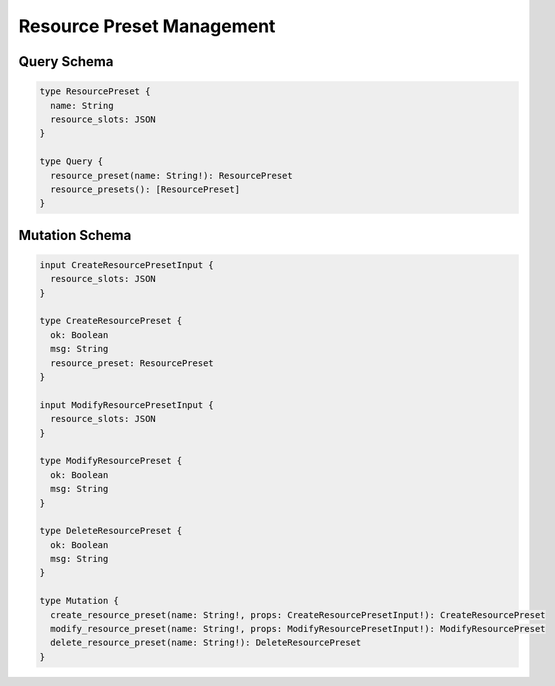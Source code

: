 Resource Preset Management
==========================

Query Schema
------------

.. code-block:: graphql

   type ResourcePreset {
     name: String
     resource_slots: JSON
   }

   type Query {
     resource_preset(name: String!): ResourcePreset
     resource_presets(): [ResourcePreset]
   }


Mutation Schema
---------------

.. code-block:: graphql

   input CreateResourcePresetInput {
     resource_slots: JSON
   }

   type CreateResourcePreset {
     ok: Boolean
     msg: String
     resource_preset: ResourcePreset
   }

   input ModifyResourcePresetInput {
     resource_slots: JSON
   }

   type ModifyResourcePreset {
     ok: Boolean
     msg: String
   }

   type DeleteResourcePreset {
     ok: Boolean
     msg: String
   }

   type Mutation {
     create_resource_preset(name: String!, props: CreateResourcePresetInput!): CreateResourcePreset
     modify_resource_preset(name: String!, props: ModifyResourcePresetInput!): ModifyResourcePreset
     delete_resource_preset(name: String!): DeleteResourcePreset
   }
